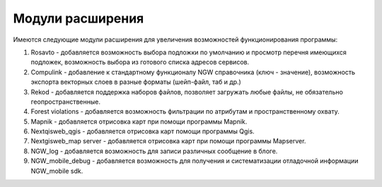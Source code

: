 .. sectionauthor:: Наталья Барышникова <nshelekhova@gmail.com>

.. _ngweb_extension:

Модули расширения
================================

Имеются следующие модули расширения для увеличения возможностей функционирования
программы:

1. Rosavto - добавляется возможность выбора подложки по умолчанию и просмотр перечня 
   имеющихся подложек, возможность выбора из готового списка адресов сервисов.

2. Compulink - добавление к стандартному функционалу NGW справочника (ключ - значение),
   возможность экспорта векторных слоев в разные форматы (шейп-файл, таб и др.)

3. Rekod - добавляется поддержка наборов файлов, позволяет загружать любые файлы, 
   не обязательно геопространственные.

4. Forest violations - добавляется возможность фильтрации по атрибутам и пространственному 
   охвату.

5. Mapnik - добавляется отрисовка карт при помощи программы Mapnik.

6. Nextqisweb_qgis - добавляется отрисовка карт помощи программы Qgis.

7. Nextgisweb_map server - добавляется отрисовка карт при помощи программы Mapserver.

8. NGW_log - добавляется возможность для записи различных сообщение в блоге.

9. NGW_mobile_debug - добавляется возможность для получения и систематизации отладочной 
   информации NGW_mobile sdk.
 

